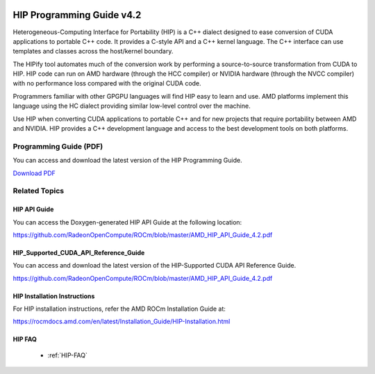 .. image:: amdblack.jpg

.. _Programming-Guides:



=============================
HIP Programming Guide v4.2 
=============================

Heterogeneous-Computing Interface for Portability (HIP) is a C++ dialect designed to ease conversion of CUDA applications to portable C++ code. It provides a C-style API and a C++ kernel language. The C++ interface can use templates and classes across the host/kernel boundary.

The HIPify tool automates much of the conversion work by performing a source-to-source transformation from CUDA to HIP. HIP code can run on AMD hardware (through the HCC compiler) or NVIDIA hardware (through the NVCC compiler) with no performance loss compared with the original CUDA code.

Programmers familiar with other GPGPU languages will find HIP easy to learn and use. AMD platforms implement this language using the HC dialect providing similar low-level control over the machine.

Use HIP when converting CUDA applications to portable C++ and for new projects that require portability between AMD and NVIDIA. HIP provides a C++ development language and access to the best development tools on both platforms.

Programming Guide (PDF)
----------------------------

You can access and download the latest version of the HIP Programming Guide.  

`Download PDF <https://github.com/RadeonOpenCompute/ROCm/blob/master/AMD%20HIP%20Programming%20Guide_v4.2.pdf>`__


Related Topics
----------------

HIP API Guide 
====================

You can access the Doxygen-generated HIP API Guide at the following location:

https://github.com/RadeonOpenCompute/ROCm/blob/master/AMD_HIP_API_Guide_4.2.pdf


HIP_Supported_CUDA_API_Reference_Guide
============================================

You can access and download the latest version of the HIP-Supported CUDA API Reference Guide.  

https://github.com/RadeonOpenCompute/ROCm/blob/master/AMD_HIP_API_Guide_4.2.pdf


HIP Installation Instructions
===============================

For HIP installation instructions, refer the AMD ROCm Installation Guide at:

https://rocmdocs.amd.com/en/latest/Installation_Guide/HIP-Installation.html


HIP FAQ 
=========

 * :ref:`HIP-FAQ`


